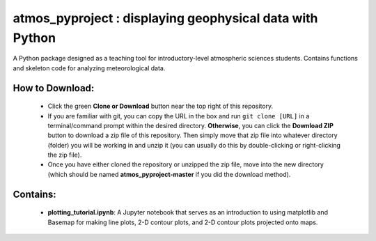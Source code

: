 atmos_pyproject : displaying geophysical data with Python
=====================================================================================

A Python package designed as a teaching tool for introductory-level atmospheric sciences students. Contains functions and skeleton code for analyzing meteorological data.

How to Download:
----------------

 - Click the green **Clone or Download** button near the top right of this repository.
 - If you are familiar with git, you can copy the URL in the box and run ``git clone [URL]`` in a terminal/command prompt within the desired directory. **Otherwise**, you can click the **Download ZIP** button to download a zip file of this repository. Then simply move that zip file into whatever directory (folder) you will be working in and unzip it (you can usually do this by double-clicking or right-clicking the zip file).
 - Once you have either cloned the repository or unzipped the zip file, move into the new directory (which should be named **atmos_pyproject-master** if you did the download method).

Contains:
---------

 - **plotting_tutorial.ipynb**: A Jupyter notebook that serves as an introduction to using matplotlib and Basemap for making line plots, 2-D contour plots, and 2-D contour plots projected onto maps.
